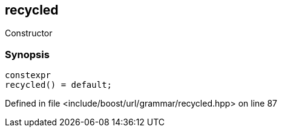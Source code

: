 :relfileprefix: ../../../../
[#78C40B48104D265FF6438796F7F3B125C621EA74]
== recycled

pass:v,q[Constructor]


=== Synopsis

[source,cpp,subs="verbatim,macros,-callouts"]
----
constexpr
recycled() = default;
----

Defined in file <include/boost/url/grammar/recycled.hpp> on line 87

